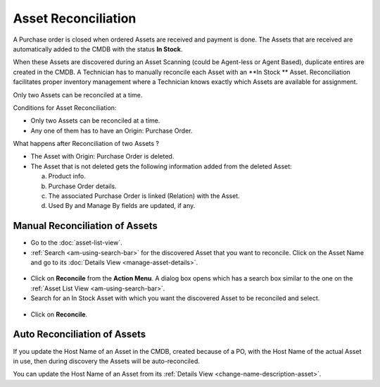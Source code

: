 ********************
Asset Reconciliation
********************

A Purchase order is closed when ordered Assets are received and payment is done. The Assets that are received are automatically added to the
CMDB with the status **In Stock**. 

When these Assets are discovered during an Asset Scanning (could be Agent-less or Agent Based), duplicate entires are
created in the CMDB. A Technician has to manually reconcile each Asset with an **In Stock ** Asset. Reconciliation facilitates proper
inventory management where a Technician knows exactly which Assets are available for assignment.  

Only two Assets can be reconciled at a time.

Conditions for Asset Reconciliation:

- Only two Assets can be reconciled at a time.

- Any one of them has to have an Origin: Purchase Order.

What happens after Reconciliation of two Assets ?

- The Asset with Origin: Purchase Order is deleted.

- The Asset that is not deleted gets the following information added from the deleted Asset:

  a. Product info.

  b. Purchase Order details.

  c. The associated Purchase Order is linked (Relation) with the Asset.

  d. Used By and Manage By fields are updated, if any.
     

Manual Reconciliation of Assets
===============================

- Go to the :doc:`asset-list-view`.

- :ref:`Search <am-using-search-bar>` for the discovered Asset that you want to reconcile. Click on the Asset Name and go to its :doc:`Details View <manage-asset-details>`.

.. _am-rc-1:
.. figure:: https://s3-ap-southeast-1.amazonaws.com/flotomate-resources/asset-management/AM-RC-1.png
    :align: center
    :alt: figure 1

- Click on **Reconcile** from the **Action Menu**. A dialog box opens which has a search box similar to the one on the
  :ref:`Asset List View <am-using-search-bar>`. 

- Search for an In Stock Asset with which you want the discovered Asset to be reconciled and select. 

.. _am-rc-2:
.. figure:: https://s3-ap-southeast-1.amazonaws.com/flotomate-resources/asset-management/AM-RC-2.png
    :align: center
    :alt: figure 2

- Click on **Reconcile**. 


Auto Reconciliation of Assets
=============================

If you update the Host Name of an Asset in the CMDB, created because of a PO, with the Host Name of the actual Asset in use, then during 
discovery the Assets will be auto-reconciled. 

You can update the Host Name of an Asset from its :ref:`Details View <change-name-description-asset>`.  




